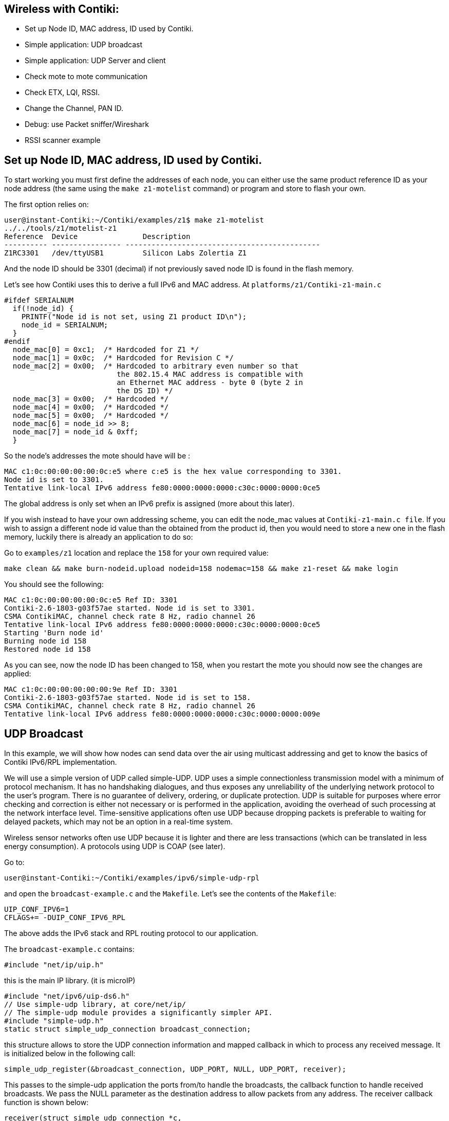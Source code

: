 == Wireless with Contiki:


* Set up Node ID, MAC address, ID used by Contiki.

* Simple application: UDP broadcast

* Simple application: UDP Server and client

* Check mote to mote communication

* Check ETX, LQI, RSSI.

* Change the Channel, PAN ID.

* Debug: use Packet sniffer/Wireshark

* RSSI scanner example

== Set up Node ID, MAC address, ID used by Contiki.

To start working you must first define the addresses of each node, you can either use the same product reference ID as your node address (the same using the `make z1-motelist` command) or program and store to flash your own.

The first option relies on:

[source]
user@instant-Contiki:~/Contiki/examples/z1$ make z1-motelist
../../tools/z1/motelist-z1
Reference  Device       	Description
---------- ---------------- ---------------------------------------------
Z1RC3301   /dev/ttyUSB1 	Silicon Labs Zolertia Z1


And the node ID should be 3301 (decimal) if not previously saved node ID is found in the flash memory.

Let’s see how Contiki uses this to derive a full IPv6 and MAC address.  At `platforms/z1/Contiki-z1-main.c`

[source]
#ifdef SERIALNUM
  if(!node_id) {
    PRINTF("Node id is not set, using Z1 product ID\n");
    node_id = SERIALNUM;
  }
#endif
  node_mac[0] = 0xc1;  /* Hardcoded for Z1 */
  node_mac[1] = 0x0c;  /* Hardcoded for Revision C */
  node_mac[2] = 0x00;  /* Hardcoded to arbitrary even number so that
                          the 802.15.4 MAC address is compatible with
                          an Ethernet MAC address - byte 0 (byte 2 in
                          the DS ID) */
  node_mac[3] = 0x00;  /* Hardcoded */
  node_mac[4] = 0x00;  /* Hardcoded */
  node_mac[5] = 0x00;  /* Hardcoded */
  node_mac[6] = node_id >> 8;
  node_mac[7] = node_id & 0xff;
  }

So the  node’s addresses the mote should have will be :

[source]
MAC c1:0c:00:00:00:00:0c:e5 where c:e5 is the hex value corresponding to 3301.
Node id is set to 3301.
Tentative link-local IPv6 address fe80:0000:0000:0000:c30c:0000:0000:0ce5

The global address is only set when an IPv6 prefix is assigned (more about this later).

If you wish instead to have your own addressing scheme, you can edit the node_mac values at `Contiki-z1-main.c file`.  If you wish to assign a different node id value than the obtained from the product id, then you would need to store a new one in the flash memory, luckily there is already an application to do so:

Go to `examples/z1` location and replace the `158` for your own required value:

[source]
make clean && make burn-nodeid.upload nodeid=158 nodemac=158 && make z1-reset && make login

You should see the following:

[source]
MAC c1:0c:00:00:00:00:0c:e5 Ref ID: 3301
Contiki-2.6-1803-g03f57ae started. Node id is set to 3301.
CSMA ContikiMAC, channel check rate 8 Hz, radio channel 26
Tentative link-local IPv6 address fe80:0000:0000:0000:c30c:0000:0000:0ce5
Starting 'Burn node id'
Burning node id 158
Restored node id 158

As you can see, now the node ID has been changed to 158, when you restart the mote you should now see the changes are applied:

[source]
MAC c1:0c:00:00:00:00:00:9e Ref ID: 3301
Contiki-2.6-1803-g03f57ae started. Node id is set to 158.
CSMA ContikiMAC, channel check rate 8 Hz, radio channel 26
Tentative link-local IPv6 address fe80:0000:0000:0000:c30c:0000:0000:009e


== UDP Broadcast

In this example, we will show how nodes can send data over the air using multicast addressing and get to know the basics of Contiki IPv6/RPL implementation.

We will use a simple version of UDP called simple-UDP. UDP uses a simple connectionless transmission model with a minimum of protocol mechanism. It has no handshaking dialogues, and thus exposes any unreliability of the underlying network protocol to the user's program. There is no guarantee of delivery, ordering, or duplicate protection. UDP is suitable for purposes where error checking and correction is either not necessary or is performed in the application, avoiding the overhead of such processing at the network interface level. Time-sensitive applications often use UDP because dropping packets is preferable to waiting for delayed packets, which may not be an option in a real-time system.

Wireless sensor networks often use UDP because it is lighter and there are less transactions (which can be translated in less energy consumption). A protocols using UDP is COAP (see later).

Go to:

[source]
user@instant-Contiki:~/Contiki/examples/ipv6/simple-udp-rpl

and open the `broadcast-example.c` and the `Makefile`. Let’s see the contents of the `Makefile`:

[source]
UIP_CONF_IPV6=1
CFLAGS+= -DUIP_CONF_IPV6_RPL

The above adds the IPv6 stack and RPL routing protocol to our application.

The `broadcast-example.c` contains:

[source]
// uIP main library
#include "net/ip/uip.h"

this is the main IP library. (it is microIP)

[source]
// Network interface and stateless autoconfiguration
#include "net/ipv6/uip-ds6.h"
// Use simple-udp library, at core/net/ip/
// The simple-udp module provides a significantly simpler API.
#include "simple-udp.h"
static struct simple_udp_connection broadcast_connection;

this structure allows to store the UDP connection information and mapped callback in which to process any received message.  It is initialized below in the following call:

[source]
simple_udp_register(&broadcast_connection, UDP_PORT, NULL, UDP_PORT, receiver);

This passes to the simple-udp application the ports from/to handle the broadcasts, the callback function to handle received broadcasts.  We pass the NULL parameter as the destination address to allow packets from any address.  The receiver callback function is shown below:

[source]
receiver(struct simple_udp_connection *c,
       const uip_ipaddr_t *sender_addr,
       uint16_t sender_port,
       const uip_ipaddr_t *receiver_addr,
       uint16_t receiver_port,
       const uint8_t *data,
       uint16_t datalen);

This application first sets a timer and when the timer expires it sets a randomly generated new timer interval (between 1 and the sending interval) to avoid flooding the network. Then it sets the IP address to the link local all-nodes multicast address as follows:

[source]
uip_create_linklocal_allnodes_mcast(&addr);

And then use the `broadcast_connection` structure (with the values passed at register) and send our data over UDP.

[source]
simple_udp_sendto(&broadcast_connection, "Test", 4, &addr);


To extend the available address information, theres a library which already allows to print the IPv6 addresses in a friendlier way, add this to the top of the file:

[source]
#include "debug.h"
#define DEBUG DEBUG_PRINT
#include "net/ip/uip-debug.h"

So we can now print the multicast address, add this before the `simple_udp_sendto(...)` call:

[source]
PRINT6ADDR(&addr);
printf("\n");

Now let’s modify our receiver callback and print more information about the incoming message, replace the existing receiver code with the following:

[source]
static void
receiver(struct simple_udp_connection *c,
       const uip_ipaddr_t *sender_addr,
       uint16_t sender_port,
       const uip_ipaddr_t *receiver_addr,
       uint16_t receiver_port,
       const uint8_t *data,
       uint16_t datalen)
{
  // Modified to print extended information
  printf("\nData received from: ");
  PRINT6ADDR(sender_addr);
  printf("\nAt port %d from port %d with length %d\n",
        receiver_port, sender_port, datalen);
  printf("Data Rx: %s\n", data);
}

Before uploading your code, override the default target by writing in the terminal:

[source]
make TARGET=z1 savetarget

Now clean any previous compiled code, compile, upload your code and then restart the z1 mote, and print the serial output to screen (all in one command!):

[source]
make clean && make broadcast-example.upload MOTES=/dev/ttyUSB0 && make MOTES=/dev/ttyUSB0 z1-reset && make MOTES=/dev/ttyUSB0 login

TIP: Upload this code to at least 2 motes.

You will see the following result:

[source]
----
Rime started with address 193.12.0.0.0.0.0.158
MAC c1:0c:00:00:00:00:00:9e Ref ID: 3301
Contiki-2.6-1803-g03f57ae started. Node id is set to 158.
CSMA ContikiMAC, channel check rate 8 Hz, radio channel 26
Tentative link-local IPv6 address fe80:0000:0000:0000:c30c:0000:0000:009e
Starting 'UDP broadcast example process'
Sending broadcast to -> ff02::1

Data received from: fe80::c30c:0:0:309
At port 1234 from port 1234 with length 4
Data Rx: Test
Sending broadcast to -> ff02::1
----

TIP: Excercise:  replace the “Test” string with your group’s name and try to identify others. Also write down the node ID of other motes. This will be useful for later.

To change the sending interval you can also modify the values at:

[source]
#define SEND_INTERVAL   	 (20 * CLOCK_SECOND)
#define SEND_TIME   	 (random_rand() % (SEND_INTERVAL))


== Setting up a sniffer

=== Short intro to Wireshark

This example uses Wireshark to capture or examine a packet trace. A packet trace is a record of traffic at some location on the network, as if a snapshot was taken of all the bits that passed across a particular wire.  The packet trace records a timestamp for each packet, along with the bits that make up the packet, from the low-layer headers to the higher-layer contents. Wireshark runs on most operating systems, including Windows, Mac and Linux. It provides a graphical UI that shows the sequence of packets and the meaning of the bits when interpreted as protocol headers and data. The packets are color-coded to convey their meaning, and Wireshark includes various ways to filter and analyze them to let you investigate different aspects of behavior. It is widely used to troubleshoot networks.


A common usage scenario is when a person wants to troubleshoot network problems or look at the internal workings of a network protocol. An important feature of Wireshark is the ability to capture and display a live stream of packets sent through the network. A user could, for example, see exactly what happens when he opens up a website or set up a wireless sensor network.  t is also possible to filter and search on given packet attributes, which facilitates the debugging process.

When you open Wireshark, there’s a couple of toolbars at the top, an area called Filter, and a few boxes below in the main window. Online directly links you to Wiresharks site, a handy user guide, and information on the security of Wireshark. Under Files, you’ll find Open, which lets you open previously saved captures, and Sample Captures. You can download any of the sample captures through this website, and study the data. This will help you understand what kind of packets Wireshark can capture.

Lastly is the Capture section. This will let you choose your Interface. You can see each of the interfaces that are available. It’ll also show you which ones are active. Clicking details will show you some pretty generic information about that interface.

Under Start, you can choose one or more interfaces to check out. Capture Options allows you to customize what information you see during a capture. Take a look at your Capture Options – under here you can choose a filter, a capture file, and more. Under Capture Help, you can read up on how to capture, and you can check info on Network Media about what interfaces work on what platforms.

Let’s select an interface and click Start. To stop a capture, press the red square in the top toolbar. If you want to start a new capture, hit the green triangle which looks like a shark fin next to it. Now that you have got a finished capture, you can click File, and save, open, or merge the capture. You can print it, you can quit the program, and you can export your packet capture in a variety of ways.

Under edit, you can find a certain packet, with the search options, you can copy packets, you can mark (highlight) any specific packet, or all the packets. Another interesting thing you can do under Edit, is resetting the time value. You’ll notice that the time is in seconds incrementing. You can reset it from the packet you’ve clicked on. You can add a comment to a packet, configure profiles and preferences.

A packet sniffer is a must-have tool for any wireless network application, a sniffer allows to actually see what are you transmitting over the air, verifying both the transmissions are taking place, the frames/packets are properly formatted, and the communication is being done on a given channel.

There are commercial options available, such as the Texas Instruments SmartRF packet Sniffer (http://www.ti.com/tool/packet-sniffer), which can be executed using a CC2531 USB dongle (http://www.ti.com/tool/CC2531EMK) and allows capturing outgoing packets like the




A preferred option is to use the SenSniff application (https://github.com/g-oikonomou/sensniff) paired with a Z1 mote and Wireshark (https://www.wireshark.org), already installed in instant Contiki.

To program the Z1 mote as a packet Sniffer go to the following location:

[source]
user@instant-Contiki:~/alignan-Contiki/examples/z1/sniffer

In the `project-conf.h` select the channel to sniff, by changing the [source]RF_CHANNEL` and `CC2420_CONF_CHANNEL` definitions.  At the moment of writing this tutorial changing channels from the Sensniff application was not implemented but proposed as a feature, check the Sensniff’s `README.md` for changes and current status.

Compile and program:

[source]
make sniffer.upload

Do not open a login session because the sniffer application uses the serial port to send its findings to the sensniff python script.  Open a new terminal, and clone the sensniff project in your home folder:

[source]
cd $HOME
git clone https://github.com/g-oikonomou/sensniff
cd sensniff/host

And launch the sensniff application with the following command:

[source]
python sensniff.py --non-interactive -d /dev/ttyUSB0 -b 115200

Sensniff will read data from the mote over the serial port, dissect the frames and pipe to `/tmp/sensniff` by default, now we need to connect the other extreme of the pipe to wireshark, else you will get the following warning:

[source]
 "Remote end not reading"

Which is not severe, only means the other pipe endpoint is not connected.  You can also save the sniffed frames to open later with wireshark, adding the following argument to the above command `-p name.pcap`, which will save the session output in a `name.pcap` file.  Change the naming and location in where to store the file accordingly.

Open another terminal and launch wireshark with the following command, which will add the pipe as a capture interface:

[source]
sudo wireshark -i /tmp/sensniff

Select the `/tmp/sensniff` interface from the droplist and click `Start` just above.

Be sure the pipe is configured to capture packets in promiscuous mode, alternatively you can increase the buffer size, but 1Mb is sufficient enough.

And the captured frames should start to appear on screen.













You can add specific filters to limit the frames being shown on screen, for this example make click at the `Expression` button and a list of available attributes per protocol are listed, scroll down until the IEEE 802.15.4 and check the available filters.  You can also chain different filter arguments using the `Filter` box, in this case we only wanted to check the frames belonging to the `PAN 0xABCD` and coming from node `c1:0c::0309`, so we used the `wpan.dst_pan` and  `wpan.src64` attributes.




When closing the Sensniff python application, a session information is provided reporting the statistics:

[source]
Frame Stats:
         Non-Frame: 6
         Not Piped: 377
    Dumped to PCAP: 8086
             Piped: 7709
          Captured: 8086



TIP: Excercise: sniff the traffic! try to filter outgoing and incoming data packets using your own custom rules.





=== Foren6

Another must-to-have tool for analyzing and debugging 6loWPAN/IPv6 networks is Foren6 (http://cetic.github.io/foren6/), It uses a passive sniffer devices to reconstruct a visual and textual representation of network information, with a friendly graphical user interface and customizable layout, and allows amongst others to rewind the packet capture history and replay a previous packet trace.

To install follow the instructions at http://cetic.github.io/foren6/install.html

Then to program a Z1 mote as sniffer:

[source]
git clone https://github.com/cetic/Contiki
cd Contiki
git checkout sniffer
cd examples/sniffer
make TARGET=z1.upload

Then to connect to Foren6,




== Simple application: UDP Server and client

Normal UDP or TCP transactions require a server-client model, in which the communication is made in sockets, which is an IP address and a port number. What we will do in this example is to forward to the receiver connected to a PC (via USB) temperature sensor data to be published to Ubidots.

TIP: You will need two nodes. The one sending the temperature data is the server, while the one connected to the PC via USB is the client.

This example relies on a service ID, which allows registering, disseminating, and looking up services. A service is identified by an 8-bit integer between 1 and 255. Integers below 128 are reserved for system services. When setting up the example, we need to decide a service ID for the temperature data. The advantage is that the servers (sending data) don’t need to know the address of the receiver. It is a subscription model where we only need to agree on the service number ID.



We have three groups. Group 1 hosts the client that received the data from Group 2 and Group 3. Group 2 and 3 are the servers that transmit data. Group 2 sends temperature data and has service ID number 190. Group 3 sends acceleration data and has service ID number 191.


Server side:

Open `/home/user/Contiki/examples/ipv6/simple-udp-rpl/unicast-sender.c`

At first we are going to add

[source]
#include "serial-ubidots.h"
#include "dev/i2cmaster.h"

Group 2:
[source]
#include "dev/tmp102.h"
#define SERVICE_ID 190
#define UDP_PORT 1234

Group 3:
[source]
#include "dev/adxl345.h"
#define SERVICE_ID 190
#define UDP_PORT 5678

Change the poll rate to something faster:
[source]
#define SEND_INTERVAL   	 (15 * CLOCK_SECOND)

We have declared a structure at `apps/serial-ubidots.h` to store the Variable ID and data to be pushed to Ubidots, this will be helpful when sending data wirelessly to the receiver.  This is already declared at `serial-ubidots.h`, do not add this to the example.

[source]
struct ubidots_msg_t {
  char var_key[VAR_LEN];
  uint8_t value[2];
};

Declare a structure in our code and a pointer to this structure as below:
[source]
static struct ubidots_msg_t msg;
static struct ubidots_msg_t *msgPtr = &msg;

These structures are used to send Ubidots specific information.

In this application we are going to use global IPv6 addresses besides the link-local ones, the function set_global_address initializes our IPv6 address with the prefix aaaa::, and generates also the link local addressing based on the MAC address.

[source]
static void
set_global_address(void)
{
  uip_ipaddr_t ipaddr;
  int i;
  uint8_t state;
  // Initialize the IPv6 address as below
  uip_ip6addr(&ipaddr, 0xaaaa, 0, 0, 0, 0, 0, 0, 0);
  // Set the last 64 bits of an IP address based on the MAC address
  uip_ds6_set_addr_iid(&ipaddr, &uip_lladdr);
  // Add to our list addresses
  uip_ds6_addr_add(&ipaddr, 0, ADDR_AUTOCONF);
  printf("IPv6 addresses: ");
  for(i = 0; i < UIP_DS6_ADDR_NB; i++) {
  state = uip_ds6_if.addr_list[i].state;
  if(uip_ds6_if.addr_list[i].isused &&
     (state == ADDR_TENTATIVE || state == ADDR_PREFERRED)) {
    uip_debug_ipaddr_print(&uip_ds6_if.addr_list[i].ipaddr);
    printf("\n");
  }
  }
}

Now inside the `PROCESS_THREAD(unicast_sender_process, ev, data)`, right after the `set_global_address()` call, we initialize our sensors:

Group 2:
[source]
int16_t temp;
tmp102_init();

Group 3:
[source]
accm_init();

And we pass our variable ID obtained at Ubidots to the ubidots message structure as follows:

[source]
memcpy(msg.var_key, "545a202b76254223b5ffa65f", VAR_LEN);
printf("VAR %s\n", msg.var_key);

This function returns the address of the node offering a specific service. If the service is not known, the function returns NULL. If there are more than one nodes offering the service, this function returns the address of the node that most recently announced its service.

[source]
addr = servreg_hack_lookup(SERVICE_ID);

If we have the receiver node in our services list, then we take a measure from the sensor, pack it into the byte buffer, and send the information to the receiver node by passing the structure as an array using the pointer to the structure, specifying the size in bytes.

The `UBIDOTS_MSG_LEN` is the sum of the Variable ID string length (24 bytes) plus the sensor reading size (2 bytes).

Replace the existing `if (addr != NULL)` block with the following:

Group 2:
[source]
----
if (addr != NULL) {

    temp = tmp102_read_temp_x100();
    msg.value[0] = (uint8_t)((temp & 0xFF00) >> 8);
    msg.value[1] = (uint8_t)(temp & 0x00FF);

    printf("Sending temperature reading -> %d via unicast to ", temp);
    uip_debug_ipaddr_print(addr);
    printf("\n");

    simple_udp_sendto(&unicast_connection, msgPtr, UBIDOTS_MSG_LEN, addr);
} else {
    printf("Service %d not found\n", SERVICE_ID);
}
----

Group 3:

Replace inside the `if (addr != NULL)` conditional with the following:
[source]
----
msg.value[0] = accm_read_axis(X_AXIS);
msg.value[1] = accm_read_axis(Y_AXIS);
printf("Sending temperature reading -> %d via unicast to ", temp);
uip_debug_ipaddr_print(addr);
printf("\n");
simple_udp_sendto(&unicast_connection, msgPtr, UBIDOTS_MSG_LEN, addr);
----

And finally add the serial-ubidots app to our `Makefile`:

[source]
APPS = servreg-hack serial-ubidots

If the address is NULL it can means the receiver node is not present yet.

[source]
----
connecting to /dev/ttyUSB0 (115200) [OK]
Rime started with address 193.12.0.0.0.0.3.9
MAC c1:0c:00:00:00:00:03:09 Ref ID: 255
Contiki-2.6-1796-ga50bc08 started. Node id is set to 377.
CSMA ContikiMAC, channel check rate 8 Hz, radio channel 26
Tentative link-local IPv6 address fe80:0000:0000:0000:c30c:0000:0000:0309
Starting 'Unicast sender example process'
IPv6 addresses: aaaa::c30c:0:0:309
fe80::c30c:0:0:309
VAR 545a202b76254223b5ffa65f
Service 190 not found
----

Client side:

Open `/home/user/Contiki/examples/ipv6/simple-udp-rpl/unicast-receiver.c`

Add the Ubidots app:

[source]
#include "serial-ubidots.h"

Add the services we are interested in, each one to be received in a different UDP port:

[source]
#define SERVICE_ID 190
#define UDP_PORT_TEMP  1234
#define UDP_PORT_ACCEL 5678

You can delete the  `SERVICE_ID`, `SEND_INTERVAL` and `SEND_TIME` definitions.

RPL is on the IETF standards track for routing in low-power and lossy networks. The protocol is tree-oriented in the sense that one or more root nodes in a network may generate a topology that trickles downward to leaf nodes. In each RPL instance, multiple Directed Acyclic Graphs (DAGs) may exist, each having a different DAG root. A node may join multiple RPL instances, but must only belong to one DAG within each instance.

The receiver creates the RPL DAG and becomes the network root with the same prefix as the servers:

[source]
----
static void
create_rpl_dag(uip_ipaddr_t *ipaddr)
{
  struct uip_ds6_addr *root_if;

  root_if = uip_ds6_addr_lookup(ipaddr);
  if(root_if != NULL) {
  rpl_dag_t *dag;
  uip_ipaddr_t prefix;

  rpl_set_root(RPL_DEFAULT_INSTANCE, ipaddr);
  dag = rpl_get_any_dag();
  uip_ip6addr(&prefix, 0xaaaa, 0, 0, 0, 0, 0, 0, 0);
  rpl_set_prefix(dag, &prefix, 64);
  PRINTF("created a new RPL dag\n");
  } else {
  PRINTF("failed to create a new RPL DAG\n");
  }
}
----

We now should subscribe to both services (temperature and acceleration), let’s replace the `simple_udp_register` call inside the `PROCESS_THREAD` block, after the `servreg_hack_register(...)`  call with the following:

[source]
  simple_udp_register(&unicast_connection, UDP_PORT_TEMP,
                    NULL, UDP_PORT_TEMP, receiver);
  simple_udp_register(&unicast_connection, UDP_PORT_ACCEL,
                    NULL, UDP_PORT_ACCEL, receiver);

And at the receiver callback, replace with the following:

[source]
----
static void
receiver(struct simple_udp_connection *c,
       const uip_ipaddr_t *sender_addr,
       uint16_t sender_port,
       const uip_ipaddr_t *receiver_addr,
       uint16_t receiver_port,
       const uint8_t *data,
       uint16_t datalen)
{
  char var_key[VAR_LEN];
  int16_t value;

  printf("Data received from ");
  uip_debug_ipaddr_print(sender_addr);
  printf(" on port %d from port %d\n",
       receiver_port, sender_port);

  if ((receiver_port == UDP_PORT_TEMP) || (receiver_port == UDP_PORT_ACCEL)){

  // Copy the data and send to ubidots, restore missing null termination char
  memcpy(var_key, data, VAR_LEN);
  var_key[VAR_LEN] = "\0";
  value =  data[VAR_LEN] << 8;
  value += data[VAR_LEN + 1];
  printf("Variable -> %s : %d\n", var_key, value);
  send_to_ubidots("fd6c3eb63433221e0a6840633edb21f9ec398d6a", var_key, value);
  }
}
----

Once the sender and the receivers have started, the following messages are shown on the screen of the receiver:

[source]
----
Starting 'Unicast receiver example process'
IPv6 addresses: aaaa::c30c:0:0:2
fe80::c30c:0:0:2
Data received from aaaa::c30c:0:0:309 on port 1234 from port 1234
Variable -> 545a202b76254223b5ffa65f : 2712

fd6c3eb63433221e0a6840633edb21f9ec398d6a    545b43f776254256ebbef0a6   2712
----

=== IEEE 802.15.4 channels and PAN ID

The IEEE 802.15.4 standard is intended to conform to established radio frequency regulations and defines specific physical (PHY) layers according to country regulations, for example the 2.4-GHz and 868/915-MHz band PHY layers.

The Z1 motes operate on the unlicensed and worldwide available 2.4GHz band, The transmit scheme used is Direct Sequence Spread Spectrum (DSSS) modulation technique, up to 250Kbps data rate, allowing a wireless range of 50-100 mts.

A total of 16 channels are available in the 2.4-GHz band, numbered 11 to 26, each with a bandwidth of 2 MHz and a channel separation of 5 MHz.  As other protocols also share this band, such as WiFi IEEE 802.11 and Bluetooth IEEE 802.15, we should be aware of using channels that are not interfered by other devices..



As shown above the channels 15, 20, 25 and 26 are not overlapping WiFi used channels, so typically most IEEE 802.15.4 based devices tend to operate on this frequencies.  One handy tool to have is a spectrum analyser to scope the wireless medium, which shows the wireless activity on a given band. A spectrum analyzer will show you the received power at a certain frequency, so you will not know if the power comes from another node, a WiFi device or even a microwave oven!  We can use the Z1 mote as a simple spectrum analyser, which sweeps across the list of supported channels and shows its radiated power.

To install the spectrum analyser application to the Z1 mote go to the following directory:

[source]
user@instant-Contiki:~/Contiki$ cd examples/z1/rssi_scanner

And compile, upload and execute the Java application to visualize the radiated power across channels:

[source]
make rssi-scanner.upload && make viewrssi

The result are shown below.




You can change the default 26 radio channel in Contiki by changing or redefining the following defines: `RF_CHANNEL`

But, where are this constants declared? Let’s use a handy command line utility that allows to search for files and content within files, most useful when you need to find a declaration, definition, a file in which an error/warning message is printed, etc.  To find where this definition is used by the Z1 platform use this command:

[source]
user@instant-Contiki:~/Contiki/platform/z1$ grep -lr "RF_CHANNEL" .

Which gives the following result:

[source]
----
./Contiki-conf.h
----

Basically grep as used above uses the following arguments: `-lr` instructs the utility to search recursively through the directories for the required content between the quotes, from our current location (noted by the dot at the end of the command) transversing the directories structure.

The `platform/z1/Contiki-conf.h` shows the following information regarding the `RF_CHANNEL`

[source]
----
#ifdef RF_CHANNEL
#define CC2420_CONF_CHANNEL RF_CHANNEL
#endif

#ifndef CC2420_CONF_CHANNEL
#define CC2420_CONF_CHANNEL          	26
#endif /* CC2420_CONF_CHANNEL */
----

So we could either change the channel value directly to this file, but this change would affect other applications that perhaps need to operate on a given channel, so we could just override the `RF_CHANNEL` instead by adding the following to our applications `Makefile`:

[source]
CFLAGS += -DRF_CHANNEL=26

Or at compilation time adding the following argument:

[source]
DEFINES=RF_CHANNEL=26

The `PAN ID` is an unique Personal Area Network identifier that namely distinguish our network from others in the same channel, thus allowing to subdivide a given channel into sub-networks, each having its own network traffic.  By default in Contiki and for the Z1 mote the `PAN ID` is defined as`0xABCD`.

TIP: Exercise: Search where the PAN_ID is declared (hint: it has the 0xABCD value) and change to something different, then use the Z1 Sniffer and Wireshark to check if the changes were applied.  Keep in mind that for 2 devices to talk to each other, the must have the same PAN ID.  You can also program the Z1 Sniffer and your test application on a channel other than 26.


=== ETX, LQI, RSSI.

Link Estimation is an integral part of reliable communication in wireless networks. Various link estimation metrics have been proposed to effectively measure the quality of wireless links.



The ETX metric, or expected transmission count, is a measure of the quality of a path between two nodes in a wireless packet data network. ETX is the number of expected transmissions of a packet necessary for it to be received without error at its destination. This number varies from one to infinity. An ETX of one indicates a perfect transmission medium, where an ETX of infinity represents a completely non-functional link. Note that ETX is an expected transmission count for a future event, as opposed to an actual count of a past event. It is hence a real number, and not an integer.

ETX can be used as the routing metric. Routes with a lower metric are preferred. In a route that includes multiple hops, the metric is the sum of the ETX of the individual hops.

LQI (Link Quality Indicator) is a digital value often provide by Chipset vendors, which is an indicator of how well a signal is demodulated, or the strength and quality of the received packet, thus indicating a good or bad wireless medium.  The CC2420 radio frequency transceiver used by the Z1 mote typically ranges from 110 (indicates a maximum quality frame) to 50 (typically the lowest quality frames detectable by the transceiver).  The example below shows how the Packet Reception Rate decreases as the CC2420 LQI decreases.



RSSI is a generic radio receiver technology metric, used internally in a wireless networking device to determine when the amount of radio energy in the channel is below a certain threshold at which point the medium is clear to transmit.  The end-user will likely observe a RSSI value when measuring the signal strength of a wireless network through the use of a wireless network monitoring tool like Wireshark, Kismet or Inssider.

There is no standardized relationship of any particular physical parameter to the RSSI reading, Vendors and chipset makers provide their own accuracy, granularity, and range for the actual power (measured as mW or dBm) and their range of RSSI values (from 0 to RSSI_Max), in the case of the CC2420 radio frequency transceiver on the Z1 mote, the RSSI can range from 0 to -100dBm, values close to 0 are related to good links and values close to -100 are closely related to a bad link, due to multiple factors such as distance, environmental, obstacles, interferences, etc.  The image below shows how the Packet Reception Rate (PRR) dramatically decreases as the CC2420 RSSI values are worse.




To print the current channel, RSSI and LQI of the last received packet (thus the link attributes of the link between the node and the sender), we are going to revisit the `unicast-receiver.c` example, open the file and let’s include the following:

[source]
#include "dev/cc2420/cc2420.h"

And add the following print statement in the receiver block.  The external variables `cc2420_last_rssi` and `cc2420_last_correlation` (LQI) are updated on a new incoming packet, so it should match our received packet.

[source]
printf("CH: &u RSSI: %d LQI %u\n", cc2420_get_channel(), cc2420_last_rssi, cc2420_last_correlation);

We should see something like the following:

[source]
Data received from aaaa::c30c:0:0:309 on port 1234 from port 1234
CH: 26 RSSI: -27 LQI 105
Variable -> 545b43f776254256ebbef0a6 : 2650


TIP: Exercise: Z1 motes comes in two models: one with an integrated antenna and another with an external antenna. The integrated antenna is a ceramic antenna from Yageo/Phycomp, connected to the CC2420. The external antenna can be connected via a u.FL connector.
Try to move away from the receiver and check the received signal on your laptop. What is the max distance? What is the nominal value for 50m with line of sight? Build an application that blinks a green LED when the RSSI is above -55 and a red LED when the RSSI is lower than -55. Does changing the node height and orientation change the RSSI value? If you have one, test the RSSI with an external directional antenna.

ADD PICTURES


== Intro to 6LoWPAN

6LoWPAN is a protocol definition to enable IPv6 packets to be carried on top of low power wireless networks. The concept was born from the idea that the Internet Protocol could and should be applied to even the smallest devices. The initial goal was to define an adaptation layer to deal with the requirements imposed by IPv6, such as the increased address sizes and the 1280 byte MTU. The final design takes the concepts used in IPv6 to create a set of headers that allow for the efficient encoding of large IPv6 addresses/headers into a smaller compressed header, while at the same time allowing for the use of various mesh networks and supporting fragmentation and reassembly where needed. The target for IP networking for low-power radio communication are applications that need wireless internet connectivity at lower data rates for devices with very limited form factor. Examples include, but are not limited to: automation and entertainment applications in home, office and factory environments. IPv6 is also in use on the smart grid enabling smart meters and other devices to build a micro mesh network before sending the data back to the billing system using the IPv6 backbone.

The 'Lo' part of 6LoWPAN stands for low-power. The chips used for 6LoWPAN are based on IEEE 802.15.4 radios. These chips require less power so they can run longer on batteries but still have a decent range, although that depends on their frequency. They run at 868 MHz, 900 MHz and 2.4 GHz, depending on the region.

The 'WPAN' is for Wireless Personal Area Network. So this means you can have a network anywhere connected together that consists of sensors or other devices.

The '6' part of 6LoWPAN means that, theoretically, anyone on the Internet can talk to any one of these small 6LoWPAN devices directly because routing would be taken care of through the globe and then to some 'edge router' which would take Ethernet or wifi or whatever else and move it from there to 802.15.4 radio to those small low-power devices.

Some more detailed information about 6LoWPAN is provided below:

Adapting the packet sizes of the two networks. IPv6 requires the maximum transmission unit (MTU) to be at least 1280 Bytes. In contrast, IEEE 802.15.4's standard packet size is 127 octets. A maximum frame overhead of 25 octets spares 102 octets at the media access control layer. An optional but highly recommended security feature at the link layer poses an additional overhead. For example, 21 octets are consumed for AES-CCM-128 leaving only 81 octets for upper layers.

Address resolution
IPv6 nodes are assigned 128 bit IP addresses in a hierarchical manner, through an arbitrary length network prefix. IEEE 802.15.4 devices may use either of IEEE 64 bit extended addresses or, after an association event, 16 bit addresses that are unique within a PAN. There is also a PAN-ID for a group of physically collocated IEEE 802.15.4 devices.

Device and service discovery
Since IP-enabled devices may require the formation of ad hoc networks, the current state of neighboring devices and the services hosted by such devices will need to be known. IPv6 neighbour discovery extensions is an internet draft proposed as a contribution in this area.

Security
IEEE 802.15.4 nodes can operate in either secure mode or non-secure mode. Two security modes are defined in the specification in order to achieve different security objectives: Access Control List (ACL) and Secure mode.
